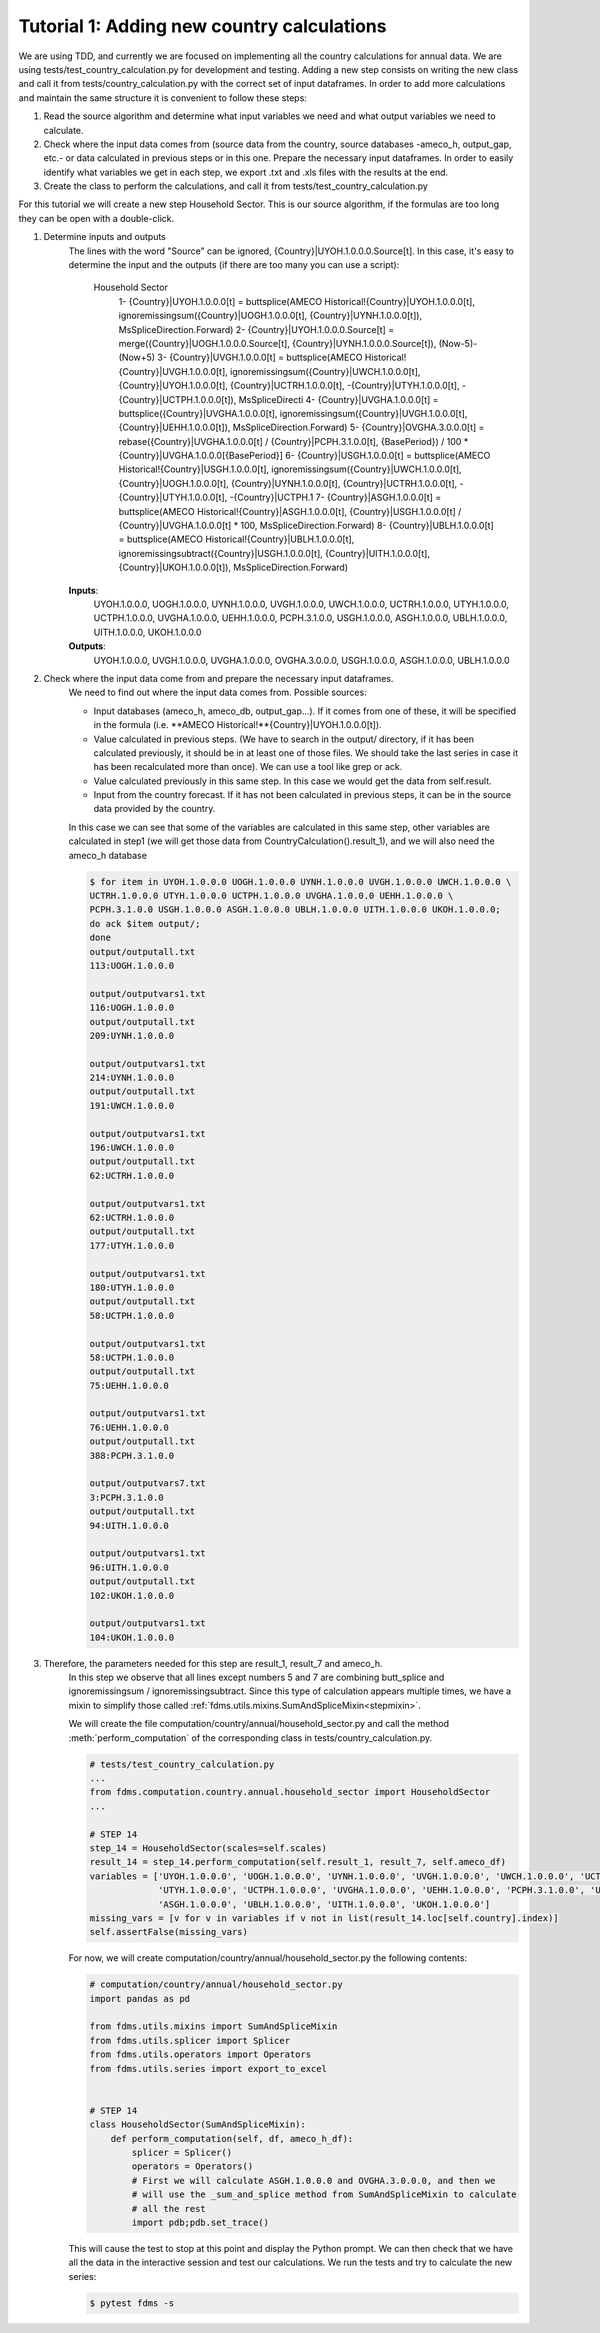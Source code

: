 .. _tutorial1:

Tutorial 1: Adding new country calculations
=============================================

We are using TDD, and currently we are focused on implementing all the country calculations for annual data. We are using tests/test_country_calculation.py for development and testing.
Adding a new step consists on writing the new class and call it from tests/country_calculation.py with the correct set of input dataframes.
In order to add more calculations and maintain the same structure it is convenient to follow these steps:

1. Read the source algorithm and determine what input variables we need and what output variables we need to calculate.
2. Check where the input data comes from (source data from the country, source databases -ameco_h, output_gap, etc.- or data calculated in previous steps or in this one.
   Prepare the necessary input dataframes. In order to easily identify what variables we get in each step, we export .txt and .xls files with the results at the end.
3. Create the class to perform the calculations, and call it from tests/test_country_calculation.py

For this tutorial we will create a new step Household Sector. This is our source algorithm, if the formulas are too long they can be open with a double-click.

.. image:: img/tutorial1.PNG

1. Determine inputs and outputs
    The lines with the word "Source" can be ignored, {Country}|UYOH.1.0.0.0.Source[t].
    In this case, it's easy to determine the input and the outputs (if there are too many you can use a script):

        Household Sector
            1- {Country}|UYOH.1.0.0.0[t] = buttsplice(AMECO Historical!{Country}|UYOH.1.0.0.0[t], ignoremissingsum({Country}|UOGH.1.0.0.0[t], {Country}|UYNH.1.0.0.0[t]), MsSpliceDirection.Forward)
            2- {Country}|UYOH.1.0.0.0.Source[t] = merge({Country}|UOGH.1.0.0.0.Source[t], {Country}|UYNH.1.0.0.0.Source[t]), (Now-5)-(Now+5)
            3- {Country}|UVGH.1.0.0.0[t] = buttsplice(AMECO Historical!{Country}|UVGH.1.0.0.0[t], ignoremissingsum({Country}|UWCH.1.0.0.0[t], {Country}|UYOH.1.0.0.0[t], {Country}|UCTRH.1.0.0.0[t], -{Country}|UTYH.1.0.0.0[t], -{Country}|UCTPH.1.0.0.0[t]), MsSpliceDirecti
            4- {Country}|UVGHA.1.0.0.0[t] = buttsplice({Country}|UVGHA.1.0.0.0[t], ignoremissingsum({Country}|UVGH.1.0.0.0[t], {Country}|UEHH.1.0.0.0[t]), MsSpliceDirection.Forward)
            5- {Country}|OVGHA.3.0.0.0[t] = rebase({Country}|UVGHA.1.0.0.0[t] / {Country}|PCPH.3.1.0.0[t], {BasePeriod}) / 100 * {Country}|UVGHA.1.0.0.0[{BasePeriod}]
            6- {Country}|USGH.1.0.0.0[t] = buttsplice(AMECO Historical!{Country}|USGH.1.0.0.0[t], ignoremissingsum({Country}|UWCH.1.0.0.0[t], {Country}|UOGH.1.0.0.0[t], {Country}|UYNH.1.0.0.0[t], {Country}|UCTRH.1.0.0.0[t], -{Country}|UTYH.1.0.0.0[t], -{Country}|UCTPH.1
            7- {Country}|ASGH.1.0.0.0[t] = buttsplice(AMECO Historical!{Country}|ASGH.1.0.0.0[t], {Country}|USGH.1.0.0.0[t] / {Country}|UVGHA.1.0.0.0[t] * 100, MsSpliceDirection.Forward)
            8- {Country}|UBLH.1.0.0.0[t] = buttsplice(AMECO Historical!{Country}|UBLH.1.0.0.0[t], ignoremissingsubtract({Country}|USGH.1.0.0.0[t], {Country}|UITH.1.0.0.0[t], {Country}|UKOH.1.0.0.0[t]), MsSpliceDirection.Forward)

    **Inputs**:
        UYOH.1.0.0.0, UOGH.1.0.0.0, UYNH.1.0.0.0, UVGH.1.0.0.0, UWCH.1.0.0.0, UCTRH.1.0.0.0, UTYH.1.0.0.0, UCTPH.1.0.0.0, UVGHA.1.0.0.0, UEHH.1.0.0.0, PCPH.3.1.0.0, USGH.1.0.0.0, ASGH.1.0.0.0, UBLH.1.0.0.0, UITH.1.0.0.0, UKOH.1.0.0.0

    **Outputs**:
        UYOH.1.0.0.0, UVGH.1.0.0.0, UVGHA.1.0.0.0, OVGHA.3.0.0.0, USGH.1.0.0.0, ASGH.1.0.0.0, UBLH.1.0.0.0

2. Check where the input data come from and prepare the necessary input dataframes.
    We need to find out where the input data comes from. Possible sources:

    - Input databases (ameco_h, ameco_db, output_gap...). If it comes from one of these, it will be specified in the formula (i.e. **AMECO Historical!**{Country}|UYOH.1.0.0.0[t]).
    - Value calculated in previous steps. (We have to search in the output/ directory, if it has been calculated previously, it should be in at least one of those files. We should take the last series in case it has been recalculated more than once).
      We can use a tool like grep or ack.
    - Value calculated previously in this same step. In this case we would get the data from self.result.
    - Input from the country forecast. If it has not been calculated in previous steps, it can be in the source data provided by the country.

    In this case we can see that some of the variables are calculated in this same step, other variables are calculated in step1 (we will get those data from CountryCalculation().result_1), and we will also need the ameco_h database

    .. code-block:: console

        $ for item in UYOH.1.0.0.0 UOGH.1.0.0.0 UYNH.1.0.0.0 UVGH.1.0.0.0 UWCH.1.0.0.0 \
        UCTRH.1.0.0.0 UTYH.1.0.0.0 UCTPH.1.0.0.0 UVGHA.1.0.0.0 UEHH.1.0.0.0 \
        PCPH.3.1.0.0 USGH.1.0.0.0 ASGH.1.0.0.0 UBLH.1.0.0.0 UITH.1.0.0.0 UKOH.1.0.0.0;
        do ack $item output/;
        done
        output/outputall.txt
        113:UOGH.1.0.0.0

        output/outputvars1.txt
        116:UOGH.1.0.0.0
        output/outputall.txt
        209:UYNH.1.0.0.0

        output/outputvars1.txt
        214:UYNH.1.0.0.0
        output/outputall.txt
        191:UWCH.1.0.0.0

        output/outputvars1.txt
        196:UWCH.1.0.0.0
        output/outputall.txt
        62:UCTRH.1.0.0.0

        output/outputvars1.txt
        62:UCTRH.1.0.0.0
        output/outputall.txt
        177:UTYH.1.0.0.0

        output/outputvars1.txt
        180:UTYH.1.0.0.0
        output/outputall.txt
        58:UCTPH.1.0.0.0

        output/outputvars1.txt
        58:UCTPH.1.0.0.0
        output/outputall.txt
        75:UEHH.1.0.0.0

        output/outputvars1.txt
        76:UEHH.1.0.0.0
        output/outputall.txt
        388:PCPH.3.1.0.0

        output/outputvars7.txt
        3:PCPH.3.1.0.0
        output/outputall.txt
        94:UITH.1.0.0.0

        output/outputvars1.txt
        96:UITH.1.0.0.0
        output/outputall.txt
        102:UKOH.1.0.0.0

        output/outputvars1.txt
        104:UKOH.1.0.0.0

3. Therefore, the parameters needed for this step are result_1, result_7 and ameco_h.
    In this step we observe that all lines except numbers 5 and 7 are combining butt_splice and ignoremissingsum / ignoremissingsubtract.
    Since this type of calculation appears multiple times, we have a mixin to simplify those called :ref:`fdms.utils.mixins.SumAndSpliceMixin<stepmixin>`.

    We will create the file computation/country/annual/household_sector.py and call the method :meth:`perform_computation` of the corresponding class in tests/country_calculation.py.


    .. code-block:: python

        # tests/test_country_calculation.py
        ...
        from fdms.computation.country.annual.household_sector import HouseholdSector
        ...

        # STEP 14
        step_14 = HouseholdSector(scales=self.scales)
        result_14 = step_14.perform_computation(self.result_1, result_7, self.ameco_df)
        variables = ['UYOH.1.0.0.0', 'UOGH.1.0.0.0', 'UYNH.1.0.0.0', 'UVGH.1.0.0.0', 'UWCH.1.0.0.0', 'UCTRH.1.0.0.0',
                     'UTYH.1.0.0.0', 'UCTPH.1.0.0.0', 'UVGHA.1.0.0.0', 'UEHH.1.0.0.0', 'PCPH.3.1.0.0', 'USGH.1.0.0.0',
                     'ASGH.1.0.0.0', 'UBLH.1.0.0.0', 'UITH.1.0.0.0', 'UKOH.1.0.0.0']
        missing_vars = [v for v in variables if v not in list(result_14.loc[self.country].index)]
        self.assertFalse(missing_vars)


    For now, we will create computation/country/annual/household_sector.py the following contents:

    .. code-block:: python

        # computation/country/annual/household_sector.py
        import pandas as pd

        from fdms.utils.mixins import SumAndSpliceMixin
        from fdms.utils.splicer import Splicer
        from fdms.utils.operators import Operators
        from fdms.utils.series import export_to_excel


        # STEP 14
        class HouseholdSector(SumAndSpliceMixin):
            def perform_computation(self, df, ameco_h_df):
                splicer = Splicer()
                operators = Operators()
                # First we will calculate ASGH.1.0.0.0 and OVGHA.3.0.0.0, and then we
                # will use the _sum_and_splice method from SumAndSpliceMixin to calculate
                # all the rest
                import pdb;pdb.set_trace()

    This will cause the test to stop at this point and display the Python prompt. We can then check that we have all the data in the interactive session and test our calculations.
    We run the tests and try to calculate the new series:

    .. code-block:: console

        $ pytest fdms -s
